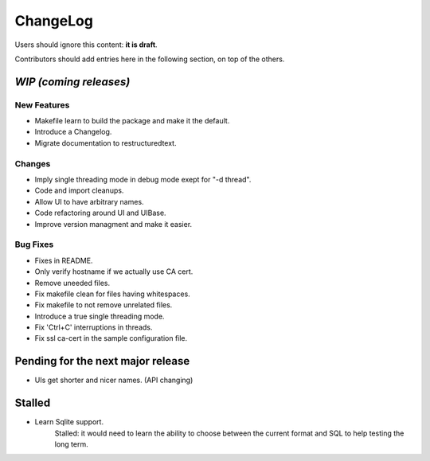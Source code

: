 =========
ChangeLog
=========

Users should ignore this content: **it is draft**.

Contributors should add entries here in the following section, on top of the
others.

`WIP (coming releases)`
=======================

New Features
------------

* Makefile learn to build the package and make it the default.
* Introduce a Changelog.
* Migrate documentation to restructuredtext.

Changes
-------

* Imply single threading mode in debug mode exept for "-d thread".
* Code and import cleanups.
* Allow UI to have arbitrary names.
* Code refactoring around UI and UIBase.
* Improve version managment and make it easier.

Bug Fixes
---------

* Fixes in README.
* Only verify hostname if we actually use CA cert.
* Remove uneeded files.
* Fix makefile clean for files having whitespaces.
* Fix makefile to not remove unrelated files.
* Introduce a true single threading mode.
* Fix 'Ctrl+C' interruptions in threads.
* Fix ssl ca-cert in the sample configuration file.

Pending for the next major release
==================================

* UIs get shorter and nicer names. (API changing)


Stalled
=======

* Learn Sqlite support.
    Stalled: it would need to learn the ability to choose between the current
    format and SQL to help testing the long term.
